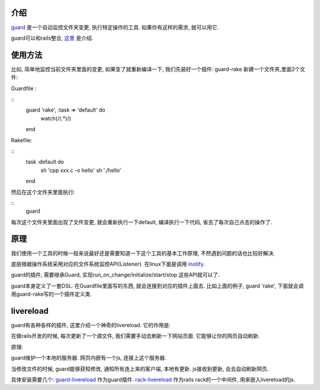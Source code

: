 .. image:: http://livereload.com/images/LiveReload_350.png
   :align: center

介绍
------------------------
`guard <https://github.com/guard/guard>`_ 是一个自动监控文件夹变更, 执行特定操作的工具. 如果你有这样的需求, 就可以用它.

guard可以和rails整合, `这里 <http://railscasts.com/episodes/264-guard?view=asciicast>`_ 是介绍.

使用方法
------------------------
比如, 简单地监控当前文件夹里面的变更, 如果变了就重新编译一下, 
我们先装好一个插件: guard-rake
新建一个文件夹,里面2个文件:

Guardfile :

::
    guard 'rake', :task => 'default' do
      watch(/(.*)/) 
    end

Rakefile:

::
    task :default do
      sh 'cpp xxx.c -o hello'
      sh './hello'
    end

然后在这个文件夹里面执行:

::
    guard

每次这个文件夹里面出现了文件变更, 就会重新执行一下default, 编译执行一下代码, 省去了每次自己点击的操作了.

原理
--------------------------
我们使用一个工具的时候一般来说最好还是需要知道一下这个工具的基本工作原理, 不然遇到问题的话也比较好解决.

底层根据操作系统采用对应的文件系统监控API(Listener). 在linux下面是调用 `inotify <http://en.wikipedia.org/wiki/Inotify>`_.

guard的插件, 需要继承Guard, 实现run_on_change/initialize/start/stop 这些API就可以了.

guard本身定义了一套DSL. 在Guardfile里面写的东西, 就会连接到对应的插件上面去. 比如上面的例子, guard 'rake', 下面就会调用guard-rake写的一个插件定义类.


livereload
---------------------------
guard有各种各样的插件, 这里介绍一个神奇的livereload. 它的作用是:

在做rails开发的时候, 每次更新了一个源文件, 我们需要手动去刷新一下网站页面. 它能够让你的网页自动刷新.

原理:

guard维护一个本地的服务器. 网页内嵌有一个js, 连接上这个服务器.

当修改文件的时候, guard能够获知修改, 通知所有连上来的客户端, 本地有更新. js接收到更新, 会去自动刷新网页.

具体安装需要几个:  `guard-livereload <https://github.com/guard/guard-livereload>`_ 作为guard插件. `rack-livereload <https://github.com/johnbintz/rack-livereload>`_ 作为rails rack的一个中间件, 用来嵌入livereload的js.
